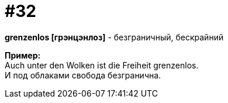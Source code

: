 [#16_032]
= #32
:hardbreaks:

*grenzenlos [грэнцэнлоз]* - безграничный, бескрайний

*Пример:*
Auch unter den Wolken ist die Freiheit grenzenlos.
И под облаками свобода безгранична.